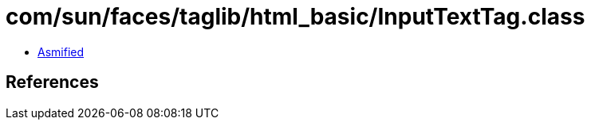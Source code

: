 = com/sun/faces/taglib/html_basic/InputTextTag.class

 - link:InputTextTag-asmified.java[Asmified]

== References

